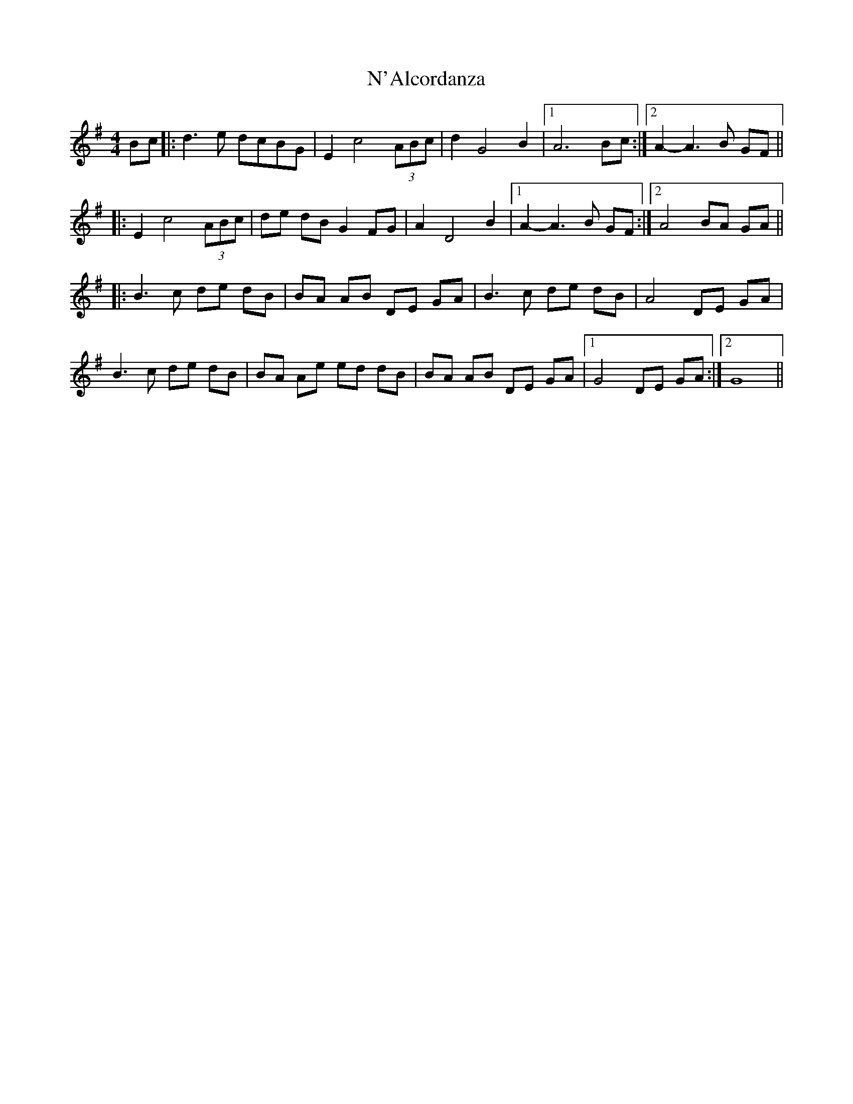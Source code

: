X: 1
T: N'Alcordanza
Z: Fred Saur
S: https://thesession.org/tunes/6099#setting6099
R: barndance
M: 4/4
L: 1/8
K: Gmaj
Bc|:d3 e dcBG|E2 c4 (3ABc|d2 G4 B2|1 A6 Bc :|2 A2-A3 B GF ||
|:E2 c4 (3ABc | de dB G2 FG|A2 D4 B2|1 A2-A3 B GF :|2 A4 BA GA||
|:B3 c de dB |BA AB DE GA| B3 c de dB|A4 DE GA|
B3 c de dB |BA Ae ed dB |BA AB DE GA|1G4 DE GA:|2 G8||
